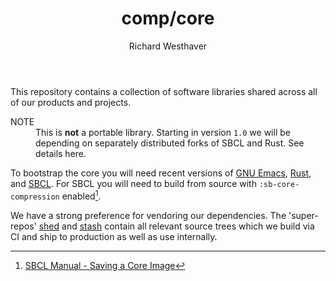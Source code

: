 #+TITLE: comp/core
#+AUTHOR: Richard Westhaver
#+EMAIL: ellis@rwest.io
#+DESCRIPTION: The core of The Compiler Company software stack
This repository contains a collection of software libraries shared
across all of our products and projects.

- NOTE :: This is *not* a portable library. Starting in version =1.0=
  we will be depending on separately distributed forks of SBCL and
  Rust. See details here.

To bootstrap the core you will need recent versions of [[https://www.gnu.org/software/emacs/][GNU Emacs]],
[[https://www.rust-lang.org/][Rust]], and [[http://www.sbcl.org/][SBCL]]. For SBCL you will need to build from source with
=:sb-core-compression= enabled[fn:1].

We have a strong preference for vendoring our dependencies. The
'super-repos' [[https://lab.rwest.io/comp/shed][shed]] and [[https://lab.rwest.io/comp/stash][stash]] contain all relevant source trees which
we build via CI and ship to production as well as use internally.

[fn:1] [[http://www.sbcl.org/manual/#Saving-a-Core-Image][SBCL Manual - Saving a Core Image]] 
* COMMENT tests
** rust
*** sys
These crates contain FFI bindings to foreign libraries, usually in C.
**** btrfs
**** btrfsutil
*** lib
**** TODO alch
**** audio
#+begin_src shell :dir rust/lib/audio :results output replace :exports results
cargo test
#+end_src
#+RESULTS:
#+begin_example

running 1 test
test default_device ... ok

test result: ok. 1 passed; 0 failed; 0 ignored; 0 measured; 0 filtered out; finished in 0.01s


running 0 tests

test result: ok. 0 passed; 0 failed; 0 ignored; 0 measured; 0 filtered out; finished in 0.00s

#+end_example
**** crypto
#+begin_src shell :dir rust/lib/crypto :results output replace :exports results
cargo test
#+end_src
#+RESULTS:
#+begin_example

running 6 tests
test tests::salsa20_key0_iv1 ... ok
test tests::salsa20_key0_ivhi ... ok
test tests::salsa20_key1_iv0 ... ok
test tests::xsalsa20_encrypt_hello_world ... ok
test tests::xsalsa20_encrypt_zeros ... ok
test tests::gen_keypair ... ok

test result: ok. 6 passed; 0 failed; 0 ignored; 0 measured; 0 filtered out; finished in 0.00s


running 0 tests

test result: ok. 0 passed; 0 failed; 0 ignored; 0 measured; 0 filtered out; finished in 0.00s

#+end_example
**** TODO db
#+begin_src shell :dir rust/lib/db :results output replace :exports results :eval no
cargo test
#+end_src

#+RESULTS:

**** flate
#+begin_src shell :dir rust/lib/flate :results output replace :exports results
cargo test
#+end_src
#+RESULTS:
#+begin_example

running 1 test
test pack_test ... ok

test result: ok. 1 passed; 0 failed; 0 ignored; 0 measured; 0 filtered out; finished in 0.07s


running 0 tests

test result: ok. 0 passed; 0 failed; 0 ignored; 0 measured; 0 filtered out; finished in 0.00s

#+end_example
**** hash
#+begin_src shell :dir rust/lib/hash :results output replace :exports results
cargo test
#+end_src
#+RESULTS:
#+begin_example

running 4 tests
test tests::id_hex ... ok
test tests::id_state_hash ... ok
test tests::rand_id ... ok
test tests::random_demon_id_is_valid ... ok

test result: ok. 4 passed; 0 failed; 0 ignored; 0 measured; 0 filtered out; finished in 0.03s


running 0 tests

test result: ok. 0 passed; 0 failed; 0 ignored; 0 measured; 0 filtered out; finished in 0.00s

#+end_example
**** krypt
**** logger
#+begin_src shell :dir rust/lib/logger :results output replace :exports results
cargo test
#+end_src
#+RESULTS:
#+begin_example

running 1 test
test tests::simple_init ... ok

test result: ok. 1 passed; 0 failed; 0 ignored; 0 measured; 0 filtered out; finished in 0.00s


running 0 tests

test result: ok. 0 passed; 0 failed; 0 ignored; 0 measured; 0 filtered out; finished in 0.00s

#+end_example
**** sxp
#+begin_src shell :dir rust/lib/sxp :results output replace :exports results
cargo test
#+end_src
#+RESULTS:
#+begin_example

running 0 tests

test result: ok. 0 passed; 0 failed; 0 ignored; 0 measured; 0 filtered out; finished in 0.00s


running 0 tests

test result: ok. 0 passed; 0 failed; 0 ignored; 0 measured; 0 filtered out; finished in 0.00s


running 1 test
test canonical_fmt ... ok

test result: ok. 1 passed; 0 failed; 0 ignored; 0 measured; 0 filtered out; finished in 0.00s


running 5 tests
test list_form ... ok
test nil_form ... ok
test num_form ... ok
test str_form ... ok
test sym_form ... ok

test result: ok. 5 passed; 0 failed; 0 ignored; 0 measured; 0 filtered out; finished in 0.00s


running 0 tests

test result: ok. 0 passed; 0 failed; 0 ignored; 0 measured; 0 filtered out; finished in 0.00s


running 3 tests
test ser_enum ... ok
test ser_form ... ok
test ser_struct ... ok

test result: ok. 3 passed; 0 failed; 0 ignored; 0 measured; 0 filtered out; finished in 0.00s


running 5 tests
test list_start_token ... ok
test list_end_token ... ok
test sym_token ... ok
test str_token ... ok
test num_token ... ok

test result: ok. 5 passed; 0 failed; 0 ignored; 0 measured; 0 filtered out; finished in 0.00s


running 0 tests

test result: ok. 0 passed; 0 failed; 0 ignored; 0 measured; 0 filtered out; finished in 0.00s

#+end_example
**** tenex
**** util
#+begin_src shell :dir rust/lib/util :results output replace :exports results
cargo test
#+end_src
#+RESULTS:
#+begin_example

running 1 test
test tests::test_related_paths ... ok

test result: ok. 1 passed; 0 failed; 0 ignored; 0 measured; 0 filtered out; finished in 0.00s


running 0 tests

test result: ok. 0 passed; 0 failed; 0 ignored; 0 measured; 0 filtered out; finished in 0.00s

#+end_example
** lisp
#+begin_src lisp :results silent
  (let ((asds '("lisp/std.asd" "lisp/lib/rdb.asd" "lisp/lib/organ/organ.asd" "lisp/lib/skel/skel.asd"
                "lisp/ffi/rocksdb.asd" "lisp/ffi/btrfs.asd" "lisp/ffi/uring.asd")))
    (mapc (lambda (x) (asdf:load-asd (pathname x))) asds))
  (asdf:load-system :std)
#+end_src
*** std
**** tests
#+begin_src lisp :package std/tests :results output replace :exports results
  (load "lisp/std/tests.lisp")
  (load "lisp/std/tests/sxp.lisp")
  (rt:do-tests :named-readtables)
  (rt:do-tests :std)  
  (rt:do-tests :rt)
  (rt:do-tests :cli)
  (in-package :std/tests/sxp)
  (setq *sxp-test-file* "lisp/std/tests/tests.sxp")
  (rt:do-tests :sxp)
#+end_src
#+RESULTS:
#+begin_example
in suite NAMED-READTABLES with 1/1 tests:
#<PASS READTABLES-TEST1041> 
No tests failed.
in suite STD with 10/10 tests:
#<PASS PAN-TEST1051> 
#<PASS ANA-TEST1050> 
#<PASS FMT-TEST1049> 
#<PASS ALIEN-TEST1048> 
#<PASS THREAD-TEST1047> 
#<PASS COND-TEST1046> 
#<PASS LOG-TEST1045> 
#<PASS LIST-TEST1044> 
#<PASS STR-TEST1043> 
#<PASS SYM-TEST1042> 
No tests failed.
in suite RT with 1/1 tests:
#<PASS RT-TEST1052> 
No tests failed.
in suite CLI with 1/1 tests:
#<PASS CLI-TEST1053> 
No tests failed.
in suite SXP with 4/4 tests:
#<PASS SXP-STREAM-TEST1057> 
#<PASS SXP-STRING-TEST1056> 
#<PASS SXP-FILE-TEST1055> 
#<PASS FORMS-TEST1054> 
No tests failed.
#+end_example
*** lib
**** rdb
***** tests
#+begin_src lisp :package rdb.tests :results output replace :exports results
  (asdf:load-system :rdb/tests)
  (in-package :rdb/tests)
  (load "lisp/lib/rdb/tests.lisp")
  (setq log:*log-level* :debug)
  (rt:do-tests :rdb)
#+end_src
#+RESULTS:
: in suite RDB with 0/0 tests:
: No tests failed.
**** organ
***** tests
#+begin_src lisp :package organ.tests :results output replace :exports results
  (asdf:load-system :organ/tests)
  (in-package :organ.tests)
  (setq log:*log-level* :debug)
  (load "lisp/lib/organ/tests.lisp")
  (rt:do-tests :organ)
#+end_src
#+RESULTS:
#+begin_example
in suite ORGAN with 3/3 tests:
:DEBUG @ 12527.026  
; running test: 
; #<TEST ORG-HEADLINE :fn ORG-HEADLINE-test18308 :args NIL :persist NIL {1005FBD213}>
:DEBUG @ 12527.037  
; #<PASS (= (LEVEL (ORG-PARSE (MAKE-ORG-HEADLINE S))) 2)>
:DEBUG @ 12527.04  
; #<PASS (STRING= (TITLE (ORG-PARSE (MAKE-ORG-HEADLINE S))) DONE testing stuff )>
:DEBUG @ 12527.04  
; #<PASS (= (LENGTH (TAGS (ORG-PARSE (MAKE-ORG-HEADLINE S)))) 2)>
#<PASS ORG-HEADLINE-TEST18308> 
:DEBUG @ 12527.04  
; running test: 
; #<TEST ORG-LINES :fn ORG-LINES-test18307 :args NIL :persist NIL {1005FBAEE3}>
:DEBUG @ 12527.043  
; #<PASS (READ-ORG-LINES (OPEN *TEST-FILE*))>
:DEBUG @ 12527.043  
; #<PASS (READ-ORG-LINES-FROM-STRING S)>
#<PASS ORG-LINES-TEST18307> 
:DEBUG @ 12527.043  
; running test: 
; #<TEST ORG-FILE :fn ORG-FILE-test18306 :args NIL :persist NIL {1005FB96E3}>
:DEBUG @ 12527.047  
; #<PASS (READ-ORG-FILE *TEST-FILE*)>
#<PASS ORG-FILE-TEST18306> 
No tests failed.
#+end_example
**** skel
***** tests
#+begin_src lisp :package skel.tests :results output replace :exports results
  (asdf:load-system :skel/tests)
  (in-package :skel.tests)
  (load "lisp/lib/skel/tests.lisp")
  (setq *log-level* :debug)
  (rt:do-tests :skel)
#+end_src
#+RESULTS:
#+begin_example
; compiling file "/home/ellis/dev/skel/tests.lisp" (written 15 OCT 2023 03:10:25 AM):

; wrote /home/ellis/.cache/common-lisp/sbcl-2.3.8.18.master.74-8cf7faf9a-linux-x64/home/ellis/dev/skel/tests-tmpR8PK79V8.fasl
; compilation finished in 0:00:00.006
in suite SKEL with 6/6 tests:
:DEBUG @ 12500.617  
; running test: 
; #<TEST VM :fn VM-test17295 :args NIL :persist NIL {100713BF53}>
:DEBUG @ 12500.623  
; #<PASS (LET ((VM (MAKE-SK-VM C9)))
           (DOTIMES (I C8) (SKS-POP VM))
           T)>
:DEBUG @ 12500.623  
; #<PASS (SKS-POP VM)>
#<PASS VM-TEST17295> 
:DEBUG @ 12500.623  
; running test: 
; #<TEST MAKEFILE :fn MAKEFILE-test17294 :args NIL :persist NIL {100713A443}>
:DEBUG @ 12500.646  
; #<PASS (NULL (SK-WRITE-FILE (MK) IF-EXISTS SUPERSEDE PATH (TMP-PATH mk)))>
:DEBUG @ 12500.646  
; #<PASS (PUSH-RULE R1 MK1)>
:DEBUG @ 12500.646  
; #<PASS (PUSH-RULE R2 MK1)>
:DEBUG @ 12500.646  
; #<PASS (PUSH-DIRECTIVE
          (CMD ifeq ($(DEBUG),1) echo foo 
endif)
          MK1)>
:DEBUG @ 12500.646  
; #<PASS (PUSH-VAR '(A B) MK1)>
:DEBUG @ 12500.646  
; #<PASS (PUSH-VAR '(B C) MK1)>
#<PASS MAKEFILE-TEST17294> 
:DEBUG @ 12500.646  
; running test: 
; #<TEST SKELRC :fn SKELRC-test17293 :args NIL :persist NIL {1006FD6AF3}>
#<PASS SKELRC-TEST17293> 
:DEBUG @ 12500.65  
; running test: 
; #<TEST SKELFILE :fn SKELFILE-test17292 :args NIL :persist NIL {1006FD5843}>
:DEBUG @ 12500.663  
; #<PASS (SK-WRITE-FILE (MAKE-INSTANCE 'SK-PROJECT NAME nada PATH %TMP) PATH
                        %TMP IF-EXISTS SUPERSEDE)>
:DEBUG @ 12500.663  
; #<FAIL (INIT-SKELFILE %TMP)>
:DEBUG @ 12500.663  
; #<PASS (LOAD-SKELFILE %TMP)>
:DEBUG @ 12500.663  
; #<PASS (BUILD-AST (SK-READ-FILE (MAKE-INSTANCE 'SK-PROJECT) %TMP))>
#<PASS SKELFILE-TEST17292> 
:DEBUG @ 12500.663  
; running test: 
; #<TEST HEADER-COMMENTS :fn HEADER-COMMENTS-test17291 :args NIL :persist NIL {1006FD3893}>
:DEBUG @ 12500.667  
; #<PASS (EQ
          (TYPE-OF (MAKE-SHEBANG-FILE-HEADER (MAKE-SHEBANG-COMMENT /dev/null)))
          'FILE-HEADER)>
:DEBUG @ 12500.667  
; #<PASS (EQ
          (TYPE-OF
           (MAKE-SOURCE-FILE-HEADER
            (MAKE-SOURCE-HEADER-COMMENT foo-test TIMESTAMP T DESCRIPTION
                                        nothing to see here OPTS
                                        '(Definitely-Not_Emacs: T;))))
          'FILE-HEADER)>
#<PASS HEADER-COMMENTS-TEST17291> 
:DEBUG @ 12500.667  
; running test: 
; #<TEST SANITY :fn SANITY-test17290 :args NIL :persist NIL {1006FD1D83}>
:DEBUG @ 12500.67  
; #<PASS (EQ T (APPLY #'/= (SKELS 3E8)))>
#<PASS SANITY-TEST17290> 
No tests failed.
#+end_example
*** ffi
**** btrfs
***** tests
#+begin_src lisp :package btrfs.tests :results output replace :exports results
  (asdf:load-system :btrfs/tests)
  (in-package :btrfs.tests)
  (load "lisp/ffi/btrfs/tests.lisp")
  (setq log:*log-level* :debug)
  (rt:do-tests :btrfs)
#+end_src
#+RESULTS:
: in suite BTRFS with 0/0 tests:
: No tests failed.
**** rocksdb
***** tests
#+begin_src lisp :package rocksdb.tests :results output replace :exports results
  (asdf:load-system :rocksdb/tests)
  (in-package :rocksdb.tests)
  (load "lisp/ffi/rocksdb/tests.lisp")
  (setq log:*log-level* :debug)
  (rt:do-tests :rocksdb)
#+end_src
#+RESULTS:
#+begin_example
in suite ROCKSDB with 2/2 tests:
:DEBUG @ 7288.927  
; running test: 
; #<TEST DB :fn DB-test991 :args NIL :persist NIL {10032DD7C3}>
:DEBUG @ 7288.98  
; #<PASS (NULL-ALIEN ERRPTR)>
:DEBUG @ 7288.98  
; #<PASS (NULL-ALIEN ERRPTR)>
:DEBUG @ 7288.98  
; #<PASS (STRING= (OCTETS-TO-STRING VAL)
                  (CONCATENATE 'STRING (MAP 'VECTOR #'CODE-CHAR RVAL)))>
:DEBUG @ 7288.98  
; #<PASS (NULL-ALIEN ERRPTR)>
#<PASS DB-TEST991> 
:DEBUG @ 7288.987  
; running test: 
; #<TEST SET-OPTS :fn SET-OPTS-test990 :args NIL :persist NIL {10031F2E43}>
#<PASS SET-OPTS-TEST990> 
No tests failed.
#+end_example
**** quiche
***** tests
#+begin_src lisp :package quiche.tests :results output replace :exports results
  (asdf:load-system :quiche/tests)
  (in-package :quiche.tests)
  (load "lisp/ffi/quiche/tests.lisp")
  (setq log:*log-level* :debug)
  (rt:do-tests :uring)
#+end_src
**** uring
***** tests
#+begin_src lisp :package uring.tests :results output replace :exports results
  (asdf:load-system :uring/tests)
  (in-package :uring.tests)
  (load "lisp/ffi/uring/tests.lisp")
  (setq log:*log-level* :debug)
  (rt:do-tests :uring)
#+end_src
#+RESULTS:
: in suite URING with 0/0 tests:
: No tests failed.
**** tree-sitter
***** tests
#+begin_src lisp :package tree-sitter.tests :results output replace :exports results
  (asdf:load-system :tree-sitter/tests)
  (in-package :tree-sitter.tests)
  (load "lisp/ffi/tree-sitter/tests.lisp")
  (setq log:*log-level* :debug)
  (rt:do-tests :tree-sitter)
#+end_src
#+RESULTS:
: in suite TREE-SITTER with 0/0 tests:
: No tests failed.
** emacs
There are a few internal packages that link to system libraries at
runtime - the following libraries need to be installed for a fully
functioning editor:

- libvoikko ::
  =sudo pacman -Syu libvoikko=
- librsvg ::
- imagemagick ::

** lib
*** sxp
*** sk
*** mq
